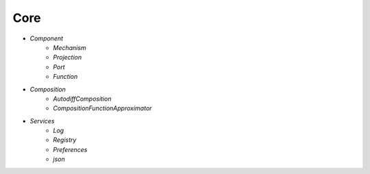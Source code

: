 Core
====

* `Component`
   - `Mechanism`
   - `Projection`
   - `Port`
   - `Function`

* `Composition`
   - `AutodiffComposition`
   - `CompositionFunctionApproximator`

* `Services`
   - `Log`
   - `Registry`
   - `Preferences`
   - `json`
